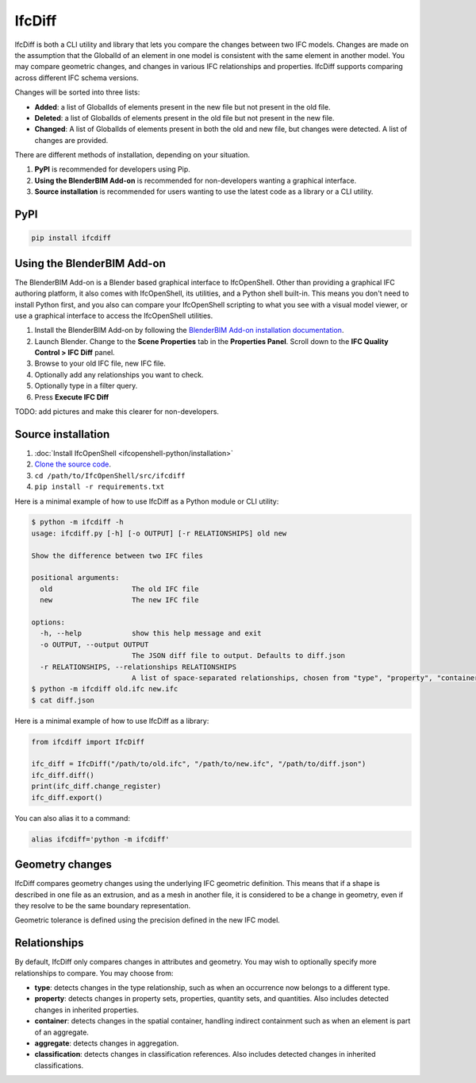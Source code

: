 IfcDiff
=======

IfcDiff is both a CLI utility and library that lets you compare the changes
between two IFC models. Changes are made on the assumption that the GlobalId of
an element in one model is consistent with the same element in another model.
You may compare geometric changes, and changes in various IFC relationships and
properties. IfcDiff supports comparing across different IFC schema versions.

Changes will be sorted into three lists:

- **Added**: a list of GlobalIds of elements present in the new file but not
  present in the old file.
- **Deleted**: a list of GlobalIds of elements present in the old file but not
  present in the new file.
- **Changed**: A list of GlobalIds of elements present in both the old and new
  file, but changes were detected. A list of changes are provided.

There are different methods of installation, depending on your situation.

1. **PyPI** is recommended for developers using Pip.
2. **Using the BlenderBIM Add-on** is recommended for non-developers wanting a
   graphical interface.
3. **Source installation** is recommended for users wanting to use the latest
   code as a library or a CLI utility.

PyPI
----

.. code-block::

    pip install ifcdiff

Using the BlenderBIM Add-on
---------------------------

The BlenderBIM Add-on is a Blender based graphical interface to IfcOpenShell.
Other than providing a graphical IFC authoring platform, it also comes with
IfcOpenShell, its utilities, and a Python shell built-in. This means you don't
need to install Python first, and you also can compare your IfcOpenShell
scripting to what you see with a visual model viewer, or use a graphical
interface to access the IfcOpenShell utilities.

1. Install the BlenderBIM Add-on by following the `BlenderBIM Add-on
   installation documentation
   <https://docs.blenderbim.org/users/installation.html>`_.

2. Launch Blender. Change to the **Scene Properties** tab in the **Properties
   Panel**. Scroll down to the **IFC Quality Control > IFC Diff** panel.

3. Browse to your old IFC file, new IFC file.

4. Optionally add any relationships you want to check.

5. Optionally type in a filter query.

6. Press **Execute IFC Diff**

TODO: add pictures and make this clearer for non-developers.

Source installation
-------------------

1. :doc:`Install IfcOpenShell <ifcopenshell-python/installation>`
2. `Clone the source code <https://github.com/IfcOpenShell/IfcOpenShell/tree/v0.7.0/src/ifcdiff>`_.
3. ``cd /path/to/IfcOpenShell/src/ifcdiff``
4. ``pip install -r requirements.txt``

Here is a minimal example of how to use IfcDiff as a Python module or CLI
utility:

.. code-block:: console

    $ python -m ifcdiff -h
    usage: ifcdiff.py [-h] [-o OUTPUT] [-r RELATIONSHIPS] old new

    Show the difference between two IFC files

    positional arguments:
      old                   The old IFC file
      new                   The new IFC file

    options:
      -h, --help            show this help message and exit
      -o OUTPUT, --output OUTPUT
                            The JSON diff file to output. Defaults to diff.json
      -r RELATIONSHIPS, --relationships RELATIONSHIPS
                            A list of space-separated relationships, chosen from "type", "property", "container", "aggregate", "classification"
    $ python -m ifcdiff old.ifc new.ifc
    $ cat diff.json

Here is a minimal example of how to use IfcDiff as a library:

.. code-block:: python

    from ifcdiff import IfcDiff

    ifc_diff = IfcDiff("/path/to/old.ifc", "/path/to/new.ifc", "/path/to/diff.json")
    ifc_diff.diff()
    print(ifc_diff.change_register)
    ifc_diff.export()

.. seealso::

   For more information on how to use IfcDiff as a library, check out the :doc:`API
   reference <autoapi/ifcdiff/index>`.

You can also alias it to a command:

.. code-block:: bash

    alias ifcdiff='python -m ifcdiff'

Geometry changes
----------------

IfcDiff compares geometry changes using the underlying IFC geometric definition.
This means that if a shape is described in one file as an extrusion, and as a
mesh in another file, it is considered to be a change in geometry, even if they
resolve to be the same boundary representation.

Geometric tolerance is defined using the precision defined in the new IFC model.

Relationships
-------------

By default, IfcDiff only compares changes in attributes and geometry. You may
wish to optionally specify more relationships to compare. You may choose from:

- **type**: detects changes in the type relationship, such as when an
  occurrence now belongs to a different type.
- **property**: detects changes in property sets, properties, quantity sets,
  and quantities. Also includes detected changes in inherited properties.
- **container**: detects changes in the spatial container, handling indirect
  containment such as when an element is part of an aggregate.
- **aggregate**: detects changes in aggregation.
- **classification**: detects changes in classification references. Also
  includes detected changes in inherited classifications.
